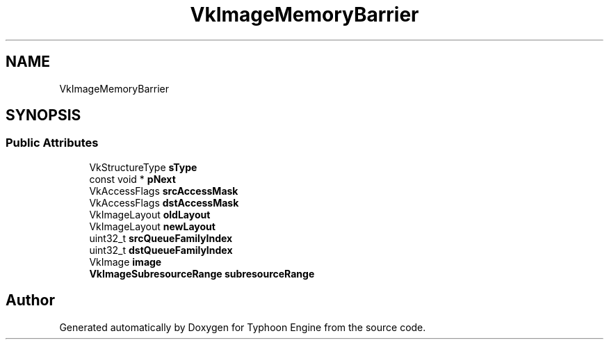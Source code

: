 .TH "VkImageMemoryBarrier" 3 "Sat Jul 20 2019" "Version 0.1" "Typhoon Engine" \" -*- nroff -*-
.ad l
.nh
.SH NAME
VkImageMemoryBarrier
.SH SYNOPSIS
.br
.PP
.SS "Public Attributes"

.in +1c
.ti -1c
.RI "VkStructureType \fBsType\fP"
.br
.ti -1c
.RI "const void * \fBpNext\fP"
.br
.ti -1c
.RI "VkAccessFlags \fBsrcAccessMask\fP"
.br
.ti -1c
.RI "VkAccessFlags \fBdstAccessMask\fP"
.br
.ti -1c
.RI "VkImageLayout \fBoldLayout\fP"
.br
.ti -1c
.RI "VkImageLayout \fBnewLayout\fP"
.br
.ti -1c
.RI "uint32_t \fBsrcQueueFamilyIndex\fP"
.br
.ti -1c
.RI "uint32_t \fBdstQueueFamilyIndex\fP"
.br
.ti -1c
.RI "VkImage \fBimage\fP"
.br
.ti -1c
.RI "\fBVkImageSubresourceRange\fP \fBsubresourceRange\fP"
.br
.in -1c

.SH "Author"
.PP 
Generated automatically by Doxygen for Typhoon Engine from the source code\&.
